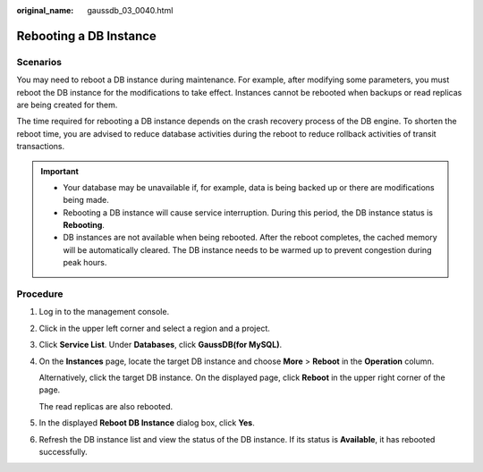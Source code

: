 :original_name: gaussdb_03_0040.html

.. _gaussdb_03_0040:

Rebooting a DB Instance
=======================

Scenarios
---------

You may need to reboot a DB instance during maintenance. For example, after modifying some parameters, you must reboot the DB instance for the modifications to take effect. Instances cannot be rebooted when backups or read replicas are being created for them.

The time required for rebooting a DB instance depends on the crash recovery process of the DB engine. To shorten the reboot time, you are advised to reduce database activities during the reboot to reduce rollback activities of transit transactions.

.. important::

   -  Your database may be unavailable if, for example, data is being backed up or there are modifications being made.
   -  Rebooting a DB instance will cause service interruption. During this period, the DB instance status is **Rebooting**.
   -  DB instances are not available when being rebooted. After the reboot completes, the cached memory will be automatically cleared. The DB instance needs to be warmed up to prevent congestion during peak hours.

Procedure
---------

#. Log in to the management console.

#. Click |image1| in the upper left corner and select a region and a project.

#. Click **Service List**. Under **Databases**, click **GaussDB(for MySQL)**.

#. On the **Instances** page, locate the target DB instance and choose **More** > **Reboot** in the **Operation** column.

   Alternatively, click the target DB instance. On the displayed page, click **Reboot** in the upper right corner of the page.

   The read replicas are also rebooted.

#. In the displayed **Reboot DB Instance** dialog box, click **Yes**.

#. Refresh the DB instance list and view the status of the DB instance. If its status is **Available**, it has rebooted successfully.

.. |image1| image:: /_static/images/en-us_image_0000001352219100.png
